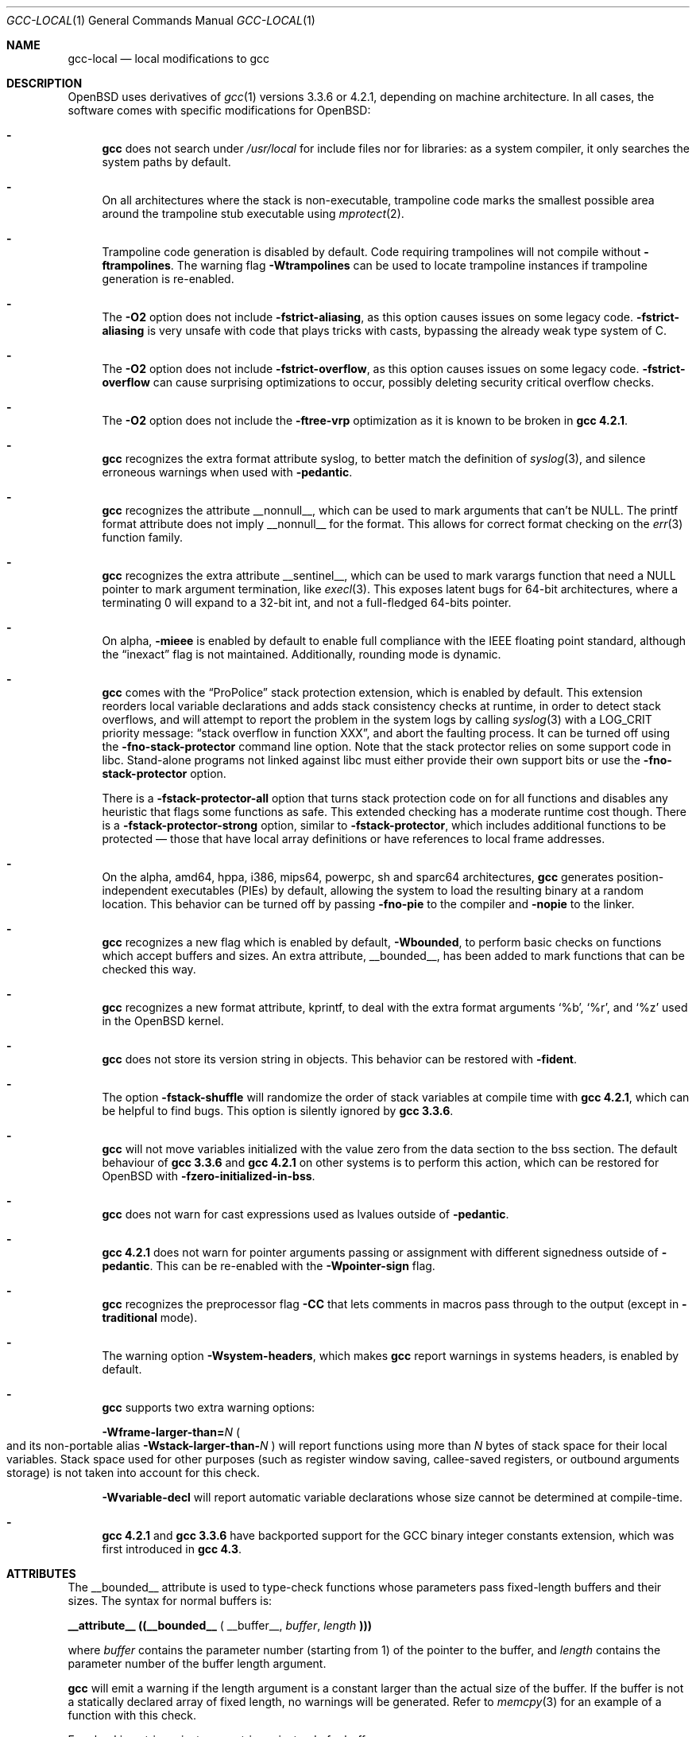 .\" $OpenBSD: gcc-local.1,v 1.47 2015/12/23 08:42:42 bentley Exp $
.\"
.\" Copyright (c) 2002 Marc Espie
.\" Copyright (c) 2003 Anil Madhavapeddy
.\"
.\" All rights reserved.
.\"
.\" Redistribution and use in source and binary forms, with or without
.\" modification, are permitted provided that the following conditions
.\" are met:
.\" 1. Redistributions of source code must retain the above copyright
.\"    notice, this list of conditions and the following disclaimer.
.\" 2. Redistributions in binary form must reproduce the above copyright
.\"    notice, this list of conditions and the following disclaimer in the
.\"    documentation and/or other materials provided with the distribution.
.\"
.\" THIS SOFTWARE IS PROVIDED BY THE DEVELOPERS ``AS IS'' AND ANY EXPRESS OR
.\" IMPLIED WARRANTIES, INCLUDING, BUT NOT LIMITED TO, THE IMPLIED WARRANTIES
.\" OF MERCHANTABILITY AND FITNESS FOR A PARTICULAR PURPOSE ARE DISCLAIMED.
.\" IN NO EVENT SHALL THE DEVELOPERS BE LIABLE FOR ANY DIRECT, INDIRECT,
.\" INCIDENTAL, SPECIAL, EXEMPLARY, OR CONSEQUENTIAL DAMAGES (INCLUDING, BUT
.\" NOT LIMITED TO, PROCUREMENT OF SUBSTITUTE GOODS OR SERVICES; LOSS OF USE,
.\" DATA, OR PROFITS; OR BUSINESS INTERRUPTION) HOWEVER CAUSED AND ON ANY
.\" THEORY OF LIABILITY, WHETHER IN CONTRACT, STRICT LIABILITY, OR TORT
.\" (INCLUDING NEGLIGENCE OR OTHERWISE) ARISING IN ANY WAY OUT OF THE USE OF
.\" THIS SOFTWARE, EVEN IF ADVISED OF THE POSSIBILITY OF SUCH DAMAGE.
.\"
.Dd $Mdocdate: December 23 2015 $
.Dt GCC-LOCAL 1
.Os
.Sh NAME
.Nm gcc-local
.Nd local modifications to gcc
.Sh DESCRIPTION
.Ox
uses derivatives of
.Xr gcc 1
versions 3.3.6 or 4.2.1,
depending on machine architecture.
In all cases,
the software comes with specific modifications for
.Ox :
.Bl -dash
.It
.Nm gcc
does not search under
.Pa /usr/local
for include files nor for libraries:
as a system compiler, it only searches the system paths by default.
.It
On all architectures where the stack is non-executable,
trampoline code marks the smallest possible area around the trampoline stub
executable using
.Xr mprotect 2 .
.It
Trampoline code generation is disabled by default.
Code requiring trampolines will not compile without
.Fl ftrampolines .
The warning flag
.Fl Wtrampolines
can be used to locate trampoline instances if trampoline generation
is re-enabled.
.It
The
.Fl O2
option does not include
.Fl fstrict-aliasing ,
as this option causes issues on some legacy code.
.Fl fstrict-aliasing
is very unsafe with code that plays tricks with casts, bypassing the
already weak type system of C.
.It
The
.Fl O2
option does not include
.Fl fstrict-overflow ,
as this option causes issues on some legacy code.
.Fl fstrict-overflow
can cause surprising optimizations to occur, possibly deleting security
critical overflow checks.
.It
The
.Fl O2
option does not include the
.Fl ftree-vrp
optimization as it is known to be broken in
.Nm gcc 4.2.1 .
.It
.Nm gcc
recognizes the extra format attribute syslog, to better match
the definition of
.Xr syslog 3 ,
and silence erroneous warnings when used with
.Fl pedantic .
.It
.Nm gcc
recognizes the attribute
.Dv __nonnull__ ,
which can be used to mark arguments that can't be
.Dv NULL .
The printf format attribute does not imply
.Dv __nonnull__
for the format.
This allows for correct format checking on the
.Xr err 3
function family.
.It
.Nm gcc
recognizes the extra attribute
.Dv __sentinel__ ,
which can be used to mark varargs function that need a
.Dv NULL
pointer to mark argument termination, like
.Xr execl 3 .
This exposes latent bugs for 64-bit architectures,
where a terminating 0 will expand to a 32-bit int, and not a full-fledged
64-bits pointer.
.It
On alpha,
.Fl mieee
is enabled by default to enable full compliance with
the IEEE floating point standard,
although the
.Dq inexact
flag is not maintained.
Additionally, rounding mode is dynamic.
.It
.Nm gcc
comes with the
.Dq ProPolice
stack protection extension, which is enabled by default.
This extension reorders local variable declarations and adds stack consistency
checks at runtime, in order to detect stack overflows, and will attempt to
report the problem in the system logs by calling
.Xr syslog 3
with a
.Dv LOG_CRIT
priority message:
.Dq stack overflow in function XXX ,
and abort the faulting process.
It can be turned off using the
.Fl fno-stack-protector
command line option.
Note that the stack protector relies on some support code in libc.
Stand-alone programs not linked against libc must either provide their own
support bits or use the
.Fl fno-stack-protector
option.
.Pp
There is a
.Fl fstack-protector-all
option that turns stack protection code on for all functions
and disables any heuristic that flags some functions as safe.
This extended checking has a moderate runtime cost though.
There is a
.Fl fstack-protector-strong
option, similar to
.Fl fstack-protector ,
which includes additional functions to be protected \(em those that
have local array definitions
or have references to local frame addresses.
.It
On the alpha, amd64, hppa, i386, mips64, powerpc, sh and sparc64
architectures,
.Nm gcc
generates position-independent executables
.Pq PIEs
by default, allowing the system to load the resulting binary
at a random location.
This behavior can be turned off by passing
.Fl fno-pie
to the compiler and
.Fl nopie
to the linker.
.It
.Nm gcc
recognizes a new flag which is enabled by default,
.Fl Wbounded ,
to perform basic checks on functions which accept buffers and sizes.
An extra attribute,
.Dv __bounded__ ,
has been added to mark functions that can be
checked this way.
.It
.Nm gcc
recognizes a new format attribute, kprintf, to deal with the extra format
arguments
.Ql %b ,
.Ql %r ,
and
.Ql %z
used in the
.Ox
kernel.
.It
.Nm gcc
does not store its version string in objects.
This behavior can be restored with
.Fl fident .
.It
The option
.Fl fstack-shuffle
will randomize the order of stack variables at compile time with
.Nm gcc 4.2.1 ,
which can be helpful to find bugs.
This option is silently ignored by
.Nm gcc 3.3.6 .
.It
.Nm gcc
will not move variables initialized with the value zero
from the data section to the bss section.
The default behaviour of
.Nm gcc 3.3.6
and
.Nm gcc 4.2.1
on other systems is to perform this action, which can be restored for
.Ox
with
.Fl fzero-initialized-in-bss .
.It
.Nm gcc
does not warn for cast expressions used as lvalues outside of
.Fl pedantic .
.It
.Nm gcc 4.2.1
does not warn for pointer arguments passing or assignment with
different signedness outside of
.Fl pedantic .
This can be
re-enabled with the
.Fl Wpointer-sign
flag.
.It
.Nm gcc
recognizes the preprocessor flag
.Fl CC
that lets comments in macros pass through to the output (except in
.Fl traditional
mode).
.It
The warning option
.Fl Wsystem-headers ,
which makes
.Nm gcc
report warnings in systems headers,
is enabled by default.
.It
.Nm gcc
supports two extra warning options:
.Bl -item
.It
.Fl Wframe-larger-than= Ns Va N
.Po
and its non-portable alias
.Fl Wstack-larger-than- Ns Va N
.Pc
will report functions using more than
.Va N
bytes of stack space for their local variables.
Stack space used for other purposes (such as register window saving,
callee-saved registers, or outbound arguments storage)
is not taken into account for this check.
.It
.Fl Wvariable-decl
will report automatic variable declarations whose size cannot be
determined at compile-time.
.El
.It
.Nm gcc 4.2.1
and
.Nm gcc 3.3.6
have backported support for the GCC binary integer constants extension,
which was first introduced in
.Nm gcc 4.3 .
.El
.Sh ATTRIBUTES
The
.Dv __bounded__
attribute is used to type-check functions whose parameters pass fixed-length
buffers and their sizes.
The syntax for normal buffers is:
.Pp
.Li __attribute__ ((__bounded__ (
.Dv __buffer__ ,
.Va buffer ,
.Va length
.Li )))
.Pp
where
.Fa buffer
contains the parameter number (starting from 1) of the pointer to the buffer,
and
.Fa length
contains the parameter number of the buffer length argument.
.Pp
.Nm gcc
will emit a warning if the length argument is a constant larger than the
actual size of the buffer.
If the buffer is not a statically declared array of fixed length, no warnings
will be generated.
Refer to
.Xr memcpy 3
for an example of a function with this check.
.Pp
For checking strings, just use
.Dv __string__
instead of
.Dv __buffer__ :
.Pp
.Li __attribute__ ((__bounded__ (
.Dv __string__ ,
.Va buffer ,
.Va length
.Li )))
.Pp
In addition to the checks described above, this also tests if the
.Va length
argument was wrongly derived from a
.Fn sizeof "void *"
operation.
.Xr strlcpy 3
is a good example of a string function with this check.
.Pp
If a function needs string checking like
.Dv __string__
but operates on element counts rather than buffer sizes, use
.Dv __wcstring__ :
.Pp
.Li __attribute__ ((__bounded__ (
.Dv __wcstring__ ,
.Va buffer ,
.Va count
.Li )))
.Pp
An example of a string function with this check is
.Xr wcslcpy 3 .
.Pp
Some functions specify the length as two arguments:
the number of elements and the size of each element.
In this case, use the
.Dv __size__
attribute:
.Pp
.Li __attribute__ ((__bounded__ (
.Dv __size__ ,
.Va buffer ,
.Va nmemb ,
.Va size
.Li )))
.Pp
where
.Va buffer
contains the parameter number of the pointer to the buffer,
.Va nmemb
contains the parameter number of the number of members, and
.Va size
has the parameter number of the size of each element.
The type checks performed by
.Dv __size__
are the same as the
.Dv __buffer__
attribute.
See
.Xr fread 3
for an example of this type of function.
.Pp
If a function accepts a buffer parameter and specifies that it has to be of a
minimum length, the __minbytes__ attribute can be used:
.Pp
.Li __attribute__ ((__bounded__ (
.Dv __minbytes__ ,
.Va buffer ,
.Va minsize
.Li )))
.Pp
where
.Va buffer
contains the parameter number of the pointer to the buffer, and
.Va minsize
specifies the minimum number of bytes that the buffer should be.
.Xr ctime_r 3
is an example of this type of function.
.Pp
If
.Fl Wbounded
is specified with
.Fl Wformat ,
additional checks are performed on
.Xr sscanf 3
format strings.
The
.Ql %s
fields are checked for incorrect bound lengths by checking the size of the
buffer associated with the format argument.
.Sh SEE ALSO
.Xr gcc 1
.Pp
.Lk http://www.research.ibm.com/trl/projects/security/ssp/
.Sh CAVEATS
The
.Fl Wbounded
flag only works with statically allocated fixed-size buffers.
Since it is applied at compile-time, dynamically allocated memory buffers
and non-constant arguments are ignored.
